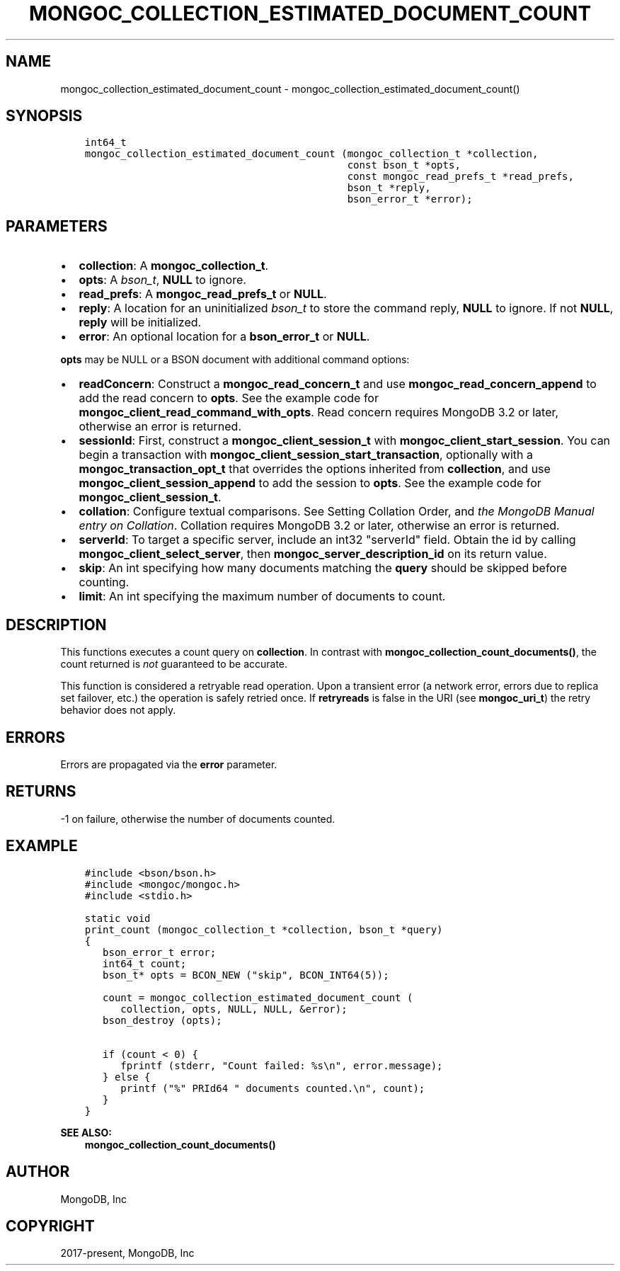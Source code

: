 .\" Man page generated from reStructuredText.
.
.TH "MONGOC_COLLECTION_ESTIMATED_DOCUMENT_COUNT" "3" "Aug 16, 2021" "1.19.0" "libmongoc"
.SH NAME
mongoc_collection_estimated_document_count \- mongoc_collection_estimated_document_count()
.
.nr rst2man-indent-level 0
.
.de1 rstReportMargin
\\$1 \\n[an-margin]
level \\n[rst2man-indent-level]
level margin: \\n[rst2man-indent\\n[rst2man-indent-level]]
-
\\n[rst2man-indent0]
\\n[rst2man-indent1]
\\n[rst2man-indent2]
..
.de1 INDENT
.\" .rstReportMargin pre:
. RS \\$1
. nr rst2man-indent\\n[rst2man-indent-level] \\n[an-margin]
. nr rst2man-indent-level +1
.\" .rstReportMargin post:
..
.de UNINDENT
. RE
.\" indent \\n[an-margin]
.\" old: \\n[rst2man-indent\\n[rst2man-indent-level]]
.nr rst2man-indent-level -1
.\" new: \\n[rst2man-indent\\n[rst2man-indent-level]]
.in \\n[rst2man-indent\\n[rst2man-indent-level]]u
..
.SH SYNOPSIS
.INDENT 0.0
.INDENT 3.5
.sp
.nf
.ft C
int64_t
mongoc_collection_estimated_document_count (mongoc_collection_t *collection,
                                            const bson_t *opts,
                                            const mongoc_read_prefs_t *read_prefs,
                                            bson_t *reply,
                                            bson_error_t *error);
.ft P
.fi
.UNINDENT
.UNINDENT
.SH PARAMETERS
.INDENT 0.0
.IP \(bu 2
\fBcollection\fP: A \fBmongoc_collection_t\fP\&.
.IP \(bu 2
\fBopts\fP: A \fI\%bson_t\fP, \fBNULL\fP to ignore.
.IP \(bu 2
\fBread_prefs\fP: A \fBmongoc_read_prefs_t\fP or \fBNULL\fP\&.
.IP \(bu 2
\fBreply\fP: A location for an uninitialized \fI\%bson_t\fP to store the command reply, \fBNULL\fP to ignore. If not \fBNULL\fP, \fBreply\fP will be initialized.
.IP \(bu 2
\fBerror\fP: An optional location for a \fBbson_error_t\fP or \fBNULL\fP\&.
.UNINDENT
.sp
\fBopts\fP may be NULL or a BSON document with additional command options:
.INDENT 0.0
.IP \(bu 2
\fBreadConcern\fP: Construct a \fBmongoc_read_concern_t\fP and use \fBmongoc_read_concern_append\fP to add the read concern to \fBopts\fP\&. See the example code for \fBmongoc_client_read_command_with_opts\fP\&. Read concern requires MongoDB 3.2 or later, otherwise an error is returned.
.IP \(bu 2
\fBsessionId\fP: First, construct a \fBmongoc_client_session_t\fP with \fBmongoc_client_start_session\fP\&. You can begin a transaction with \fBmongoc_client_session_start_transaction\fP, optionally with a \fBmongoc_transaction_opt_t\fP that overrides the options inherited from \fBcollection\fP, and use \fBmongoc_client_session_append\fP to add the session to \fBopts\fP\&. See the example code for \fBmongoc_client_session_t\fP\&.
.IP \(bu 2
\fBcollation\fP: Configure textual comparisons. See Setting Collation Order, and \fI\%the MongoDB Manual entry on Collation\fP\&. Collation requires MongoDB 3.2 or later, otherwise an error is returned.
.IP \(bu 2
\fBserverId\fP: To target a specific server, include an int32 "serverId" field. Obtain the id by calling \fBmongoc_client_select_server\fP, then \fBmongoc_server_description_id\fP on its return value.
.IP \(bu 2
\fBskip\fP: An int specifying how many documents matching the \fBquery\fP should be skipped before counting.
.IP \(bu 2
\fBlimit\fP: An int specifying the maximum number of documents to count.
.UNINDENT
.SH DESCRIPTION
.sp
This functions executes a count query on \fBcollection\fP\&. In contrast with \fBmongoc_collection_count_documents()\fP, the count returned is \fInot\fP guaranteed to be accurate.
.sp
This function is considered a retryable read operation.
Upon a transient error (a network error, errors due to replica set failover, etc.) the operation is safely retried once.
If \fBretryreads\fP is false in the URI (see \fBmongoc_uri_t\fP) the retry behavior does not apply.
.SH ERRORS
.sp
Errors are propagated via the \fBerror\fP parameter.
.SH RETURNS
.sp
\-1 on failure, otherwise the number of documents counted.
.SH EXAMPLE
.INDENT 0.0
.INDENT 3.5
.sp
.nf
.ft C
#include <bson/bson.h>
#include <mongoc/mongoc.h>
#include <stdio.h>

static void
print_count (mongoc_collection_t *collection, bson_t *query)
{
   bson_error_t error;
   int64_t count;
   bson_t* opts = BCON_NEW ("skip", BCON_INT64(5));

   count = mongoc_collection_estimated_document_count (
      collection, opts, NULL, NULL, &error);
   bson_destroy (opts);

   if (count < 0) {
      fprintf (stderr, "Count failed: %s\en", error.message);
   } else {
      printf ("%" PRId64 " documents counted.\en", count);
   }
}
.ft P
.fi
.UNINDENT
.UNINDENT
.sp
\fBSEE ALSO:\fP
.INDENT 0.0
.INDENT 3.5
.nf
\fBmongoc_collection_count_documents()\fP
.fi
.sp
.UNINDENT
.UNINDENT
.SH AUTHOR
MongoDB, Inc
.SH COPYRIGHT
2017-present, MongoDB, Inc
.\" Generated by docutils manpage writer.
.
